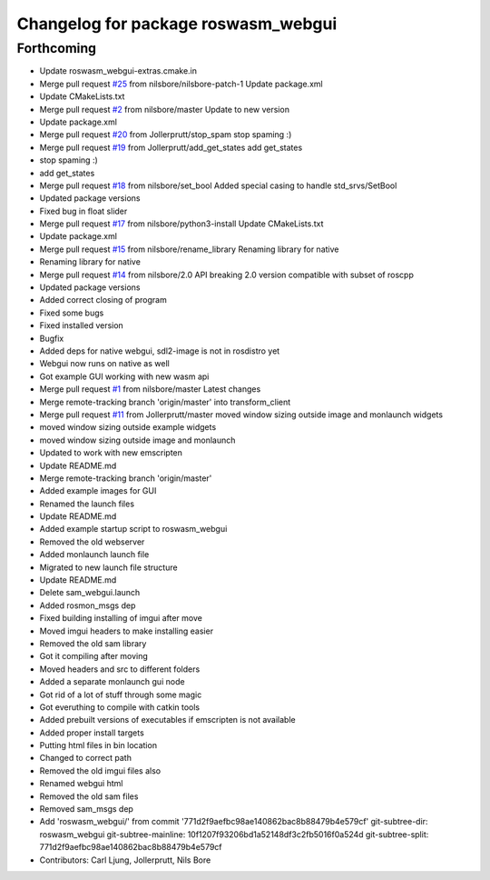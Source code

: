 ^^^^^^^^^^^^^^^^^^^^^^^^^^^^^^^^^^^^
Changelog for package roswasm_webgui
^^^^^^^^^^^^^^^^^^^^^^^^^^^^^^^^^^^^

Forthcoming
-----------
* Update roswasm_webgui-extras.cmake.in
* Merge pull request `#25 <https://github.com/nilsbore/roswasm_suite/issues/25>`_ from nilsbore/nilsbore-patch-1
  Update package.xml
* Update CMakeLists.txt
* Merge pull request `#2 <https://github.com/nilsbore/roswasm_suite/issues/2>`_ from nilsbore/master
  Update to new version
* Update package.xml
* Merge pull request `#20 <https://github.com/nilsbore/roswasm_suite/issues/20>`_ from Jollerprutt/stop_spam
  stop spaming :)
* Merge pull request `#19 <https://github.com/nilsbore/roswasm_suite/issues/19>`_ from Jollerprutt/add_get_states
  add get_states
* stop spaming :)
* add get_states
* Merge pull request `#18 <https://github.com/nilsbore/roswasm_suite/issues/18>`_ from nilsbore/set_bool
  Added special casing to handle std_srvs/SetBool
* Updated package versions
* Fixed bug in float slider
* Merge pull request `#17 <https://github.com/nilsbore/roswasm_suite/issues/17>`_ from nilsbore/python3-install
  Update CMakeLists.txt
* Update package.xml
* Merge pull request `#15 <https://github.com/nilsbore/roswasm_suite/issues/15>`_ from nilsbore/rename_library
  Renaming library for native
* Renaming library for native
* Merge pull request `#14 <https://github.com/nilsbore/roswasm_suite/issues/14>`_ from nilsbore/2.0
  API breaking 2.0 version compatible with subset of roscpp
* Updated package versions
* Added correct closing of program
* Fixed some bugs
* Fixed installed version
* Bugfix
* Added deps for native webgui, sdl2-image is not in rosdistro yet
* Webgui now runs on native as well
* Got example GUI working with new wasm api
* Merge pull request `#1 <https://github.com/nilsbore/roswasm_suite/issues/1>`_ from nilsbore/master
  Latest changes
* Merge remote-tracking branch 'origin/master' into transform_client
* Merge pull request `#11 <https://github.com/nilsbore/roswasm_suite/issues/11>`_ from Jollerprutt/master
  moved window sizing outside image and monlaunch widgets
* moved window sizing outside example widgets
* moved window sizing outside image and monlaunch
* Updated to work with new emscripten
* Update README.md
* Merge remote-tracking branch 'origin/master'
* Added example images for GUI
* Renamed the launch files
* Update README.md
* Added example startup script to roswasm_webgui
* Removed the old webserver
* Added monlaunch launch file
* Migrated to new launch file structure
* Update README.md
* Delete sam_webgui.launch
* Added rosmon_msgs dep
* Fixed building installing of imgui after move
* Moved imgui headers to make installing easier
* Removed the old sam library
* Got it compiling after moving
* Moved headers and src to different folders
* Added a separate monlaunch gui node
* Got rid of a lot of stuff through some magic
* Got everuthing to compile with catkin tools
* Added prebuilt versions of executables if emscripten is not available
* Added proper install targets
* Putting html files in bin location
* Changed to correct path
* Removed the old imgui files also
* Renamed webgui html
* Removed the old sam files
* Removed sam_msgs dep
* Add 'roswasm_webgui/' from commit '771d2f9aefbc98ae140862bac8b88479b4e579cf'
  git-subtree-dir: roswasm_webgui
  git-subtree-mainline: 10f1207f93206bd1a52148df3c2fb5016f0a524d
  git-subtree-split: 771d2f9aefbc98ae140862bac8b88479b4e579cf
* Contributors: Carl Ljung, Jollerprutt, Nils Bore
